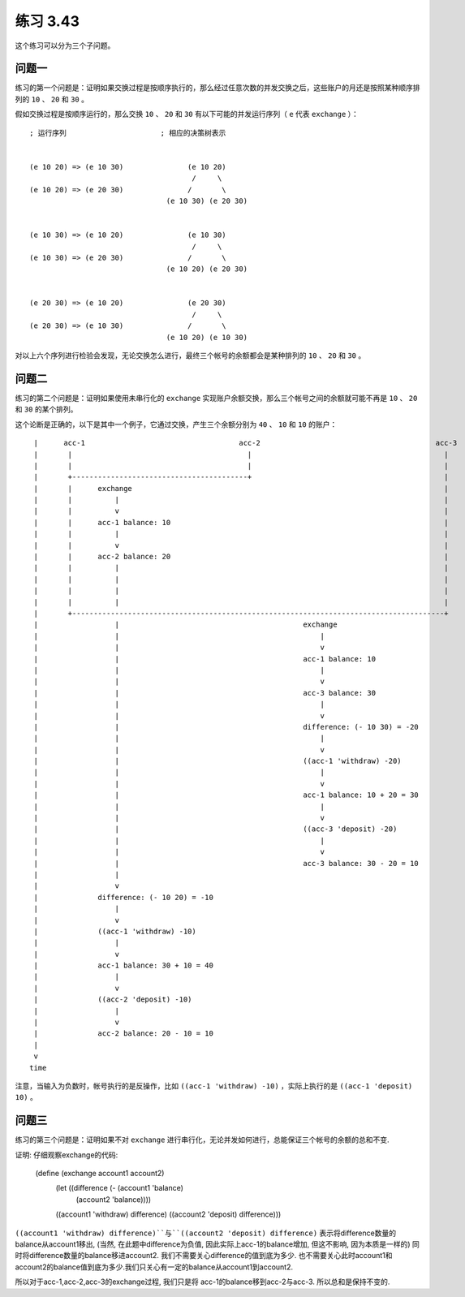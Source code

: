 练习 3.43
=================

这个练习可以分为三个子问题。

问题一
--------

练习的第一个问题是：证明如果交换过程是按顺序执行的，那么经过任意次数的并发交换之后，这些账户的月还是按照某种顺序排列的 ``10`` 、 ``20`` 和 ``30`` 。

假如交换过程是按顺序运行的，那么交换 ``10`` 、 ``20`` 和 ``30`` 有以下可能的并发运行序列（ ``e`` 代表 ``exchange`` ）：

::

    ; 运行序列                      ; 相应的决策树表示


    (e 10 20) => (e 10 30)               (e 10 20)           
                                          /     \        
    (e 10 20) => (e 20 30)               /       \           
                                    (e 10 30) (e 20 30)


    (e 10 30) => (e 10 20)               (e 10 30)           
                                          /     \
    (e 10 30) => (e 20 30)               /       \           
                                    (e 10 20) (e 20 30)


    (e 20 30) => (e 10 20)               (e 20 30)           
                                          /     \
    (e 20 30) => (e 10 30)               /       \           
                                    (e 10 20) (e 10 30)

对以上六个序列进行检验会发现，无论交换怎么进行，最终三个帐号的余额都会是某种排列的 ``10`` 、 ``20`` 和 ``30`` 。


问题二
--------------

练习的第二个问题是：证明如果使用未串行化的 ``exchange`` 实现账户余额交换，那么三个帐号之间的余额就可能不再是 ``10`` 、 ``20`` 和 ``30`` 的某个排列。

这个论断是正确的，以下是其中一个例子，它通过交换，产生三个余额分别为 ``40`` 、 ``10`` 和 ``10`` 的账户：

::

     |      acc-1                                    acc-2                                         acc-3
     |       |                                         |                                             |
     |       |                                         |                                             |
     |       +-----------------------------------------+                                             |
     |       |      exchange                                                                         |
     |       |          |                                                                            |
     |       |          v                                                                            |
     |       |      acc-1 balance: 10                                                                |
     |       |          |                                                                            |
     |       |          v                                                                            |
     |       |      acc-2 balance: 20                                                                |
     |       |          |                                                                            |
     |       |          |                                                                            |
     |       |          |                                                                            |
     |       |          |                                                                            |
     |       +---------------------------------------------------------------------------------------+
     |                  |                                           exchange
     |                  |                                               |
     |                  |                                               v
     |                  |                                           acc-1 balance: 10
     |                  |                                               |
     |                  |                                               v
     |                  |                                           acc-3 balance: 30
     |                  |                                               |
     |                  |                                               v
     |                  |                                           difference: (- 10 30) = -20
     |                  |                                               |
     |                  |                                               v
     |                  |                                           ((acc-1 'withdraw) -20)
     |                  |                                               |
     |                  |                                               v
     |                  |                                           acc-1 balance: 10 + 20 = 30
     |                  |                                               |
     |                  |                                               v
     |                  |                                           ((acc-3 'deposit) -20)
     |                  |                                               |
     |                  |                                               v
     |                  |                                           acc-3 balance: 30 - 20 = 10
     |                  |
     |                  v
     |              difference: (- 10 20) = -10
     |                  |
     |                  v
     |              ((acc-1 'withdraw) -10)
     |                  |
     |                  v
     |              acc-1 balance: 30 + 10 = 40
     |                  |
     |                  v
     |              ((acc-2 'deposit) -10)
     |                  |
     |                  v
     |              acc-2 balance: 20 - 10 = 10
     |
     v
    time

注意，当输入为负数时，帐号执行的是反操作，比如 ``((acc-1 'withdraw) -10)`` ，实际上执行的是 ``((acc-1 'deposit) 10)`` 。


问题三
----------

练习的第三个问题是：证明如果不对 ``exchange`` 进行串行化，无论并发如何进行，总能保证三个帐号的余额的总和不变.

证明:
仔细观察exchange的代码:

    (define (exchange account1 account2)
        (let ((difference (- (account1 'balance)
                             (account2 'balance))))
        ((account1 'withdraw) difference)
        ((account2 'deposit) difference)))

``((account1 'withdraw) difference)``与``((account2 'deposit) difference)``
表示将difference数量的balance从account1移出, (当然, 在此题中difference为负值, 因此实际上acc-1的balance增加, 但这不影响, 因为本质是一样的)
同时将difference数量的balance移进account2. 我们不需要关心difference的值到底为多少.  也不需要关心此时account1和account2的balance值到底为多少.我们只关心有一定的balance从account1到account2.

所以对于acc-1,acc-2,acc-3的exchange过程, 我们只是将
acc-1的balance移到acc-2与acc-3. 所以总和是保持不变的. 
